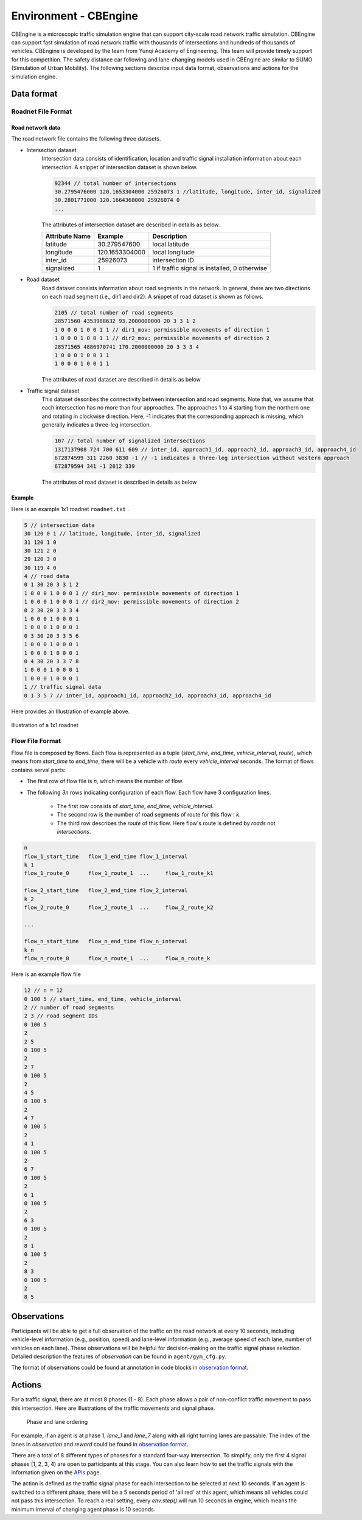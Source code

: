 .. _cbengine:

Environment - CBEngine
============================

CBEngine is a microscopic traffic simulation engine that can support city-scale road network traffic simulation. CBEngine can support fast simulation of road network traffic with thousands of intersections and hundreds of thousands of vehicles. CBEngine is developed by the team from Yunqi Academy of Engineering. This team will provide timely support for this competition. The safety distance car following and lane-changing models used in CBEngine are similar to SUMO (Simulation of Urban Mobility). The following sections describe input data format, observations and actions for the simulation engine.


Data format
*******************


Roadnet File Format
''''''''''''''''''''''''''''''''''


Road network data
+++++++++++++++++++++
The road network file contains the following three datasets.

- Intersection dataset
    Intersection data consists of identification, location and traffic signal installation information about each intersection. A snippet of intersection dataset is shown below.

    .. code-block::

        92344 // total number of intersections
        30.2795476000 120.1653304000 25926073 1 //latitude, longitude, inter_id, signalized
        30.2801771000 120.1664368000 25926074 0
        ...


    The attributes of intersection dataset are described in details as below.

    +--------------------+----------------------+-----------------------------------------------+
    |Attribute Name      |       Example        |Description                                    |
    +====================+======================+===============================================+
    |latitude            |30.279547600          |local latitude                                 |
    +--------------------+----------------------+-----------------------------------------------+
    |longitude           |  120.1653304000      |local longitude                                |
    +--------------------+----------------------+-----------------------------------------------+
    |inter_id            |25926073              |intersection ID                                |
    +--------------------+----------------------+-----------------------------------------------+
    |signalized          |1                     |1 if traffic signal is installed, 0 otherwise  |
    +--------------------+----------------------+-----------------------------------------------+


- Road dataset
    Road dataset consists information about road segments in the network. In general, there are two directions on each road segment (i.e., dir1 and dir2). A snippet of road dataset is shown as follows.


    .. code-block::

        2105 // total number of road segments
        28571560 4353988632 93.2000000000 20 3 3 1 2
        1 0 0 0 1 0 0 1 1 // dir1_mov: permissible movements of direction 1
        1 0 0 0 1 0 0 1 1 // dir2_mov: permissible movements of direction 2
        28571565 4886970741 170.2000000000 20 3 3 3 4
        1 0 0 0 1 0 0 1 1
        1 0 0 0 1 0 0 1 1

    The attributes of road dataset are described in details as below


    +---------------------------+-----------------------+-------------------------------------------------------------------------------------------------------------------------------------------------------------------------------------------------------------------------------------------+
    |Attribute Name             |       Example         |Description                                                                                                                                                                                                                                |
    +===========================+=======================+===========================================================================================================================================================================================================================================+
    |from_inter_id              |28571560               |upstream intersection ID w.r.t. dir1                                                                                                                                                                                                       |
    +---------------------------+-----------------------+-------------------------------------------------------------------------------------------------------------------------------------------------------------------------------------------------------------------------------------------+
    |to_inter_id                |  4353988632           |downstream intersection ID w.r.t. dir2                                                                                                                                                                                                     |
    +---------------------------+-----------------------+-------------------------------------------------------------------------------------------------------------------------------------------------------------------------------------------------------------------------------------------+
    |length (m)                 |93.2000000000          |length of road segment                                                                                                                                                                                                                     |
    +---------------------------+-----------------------+-------------------------------------------------------------------------------------------------------------------------------------------------------------------------------------------------------------------------------------------+
    |speed_limit (m/s)          |20                     |speed limit of road segment                                                                                                                                                                                                                |
    +---------------------------+-----------------------+-------------------------------------------------------------------------------------------------------------------------------------------------------------------------------------------------------------------------------------------+
    |dir1_num_lane              |3                      |number of lanes of direction 1                                                                                                                                                                                                             |
    +---------------------------+-----------------------+-------------------------------------------------------------------------------------------------------------------------------------------------------------------------------------------------------------------------------------------+
    |dir2_num_lane              |3                      |number of lanes of direction 2                                                                                                                                                                                                             |
    +---------------------------+-----------------------+-------------------------------------------------------------------------------------------------------------------------------------------------------------------------------------------------------------------------------------------+
    |dir1_id                    |1                      |road segment (edge) ID of direction 1                                                                                                                                                                                                      |
    +---------------------------+-----------------------+-------------------------------------------------------------------------------------------------------------------------------------------------------------------------------------------------------------------------------------------+
    |dir2_id                    |2                      |road segment (edge) ID of direction 2                                                                                                                                                                                                      |
    +---------------------------+-----------------------+-------------------------------------------------------------------------------------------------------------------------------------------------------------------------------------------------------------------------------------------+
    |dir1_mov                   |1 0 0 0 1 0 0 1 1      |Every 3 digits form a lane permissible movement indicator of direction 1: 100 indicates the inner lane is left-turn only, 010 indicates the middle lane is through movement only, 011 indicates outer lane is a shared through and right-turn lane. |
    +---------------------------+-----------------------+-------------------------------------------------------------------------------------------------------------------------------------------------------------------------------------------------------------------------------------------+
    |dir2_mov                   |1 0 0 0 1 0 0 1 1      |Every 3 digits form a lane permissibl//latitude, longitude, inter_id, signalizede movement indicator of direction 2.  |                                                                                              |
    +---------------------------+-----------------------+-------------------------------------------------------------------------------------------------------------------------------------------------------------------------------------------------------------------------------------------+



- Traffic signal dataset
    This dataset describes the connectivity between intersection and road segments. Note that, we assume that each intersection has no more than four approaches. The approaches 1 to 4 starting from the northern one and rotating in clockwise direction. Here, -1 indicates that the corresponding approach is missing, which generally indicates a three-leg intersection.

    .. code-block::

        107 // total number of signalized intersections
        1317137908 724 700 611 609 // inter_id, approach1_id, approach2_id, approach3_id, approach4_id
        672874599 311 2260 3830 -1 // -1 indicates a three-leg intersection without western approach
        672879594 341 -1 2012 339


    The attributes of road dataset is described in details as below

    +---------------------------+-----------------------+-------------------------------------------------------------------------------------------------------------------------------------------------------------------------------------------------------------------------------------------+
    |Attribute Name             |       Example         |Description                                                                                                                                                                                                                                |
    +===========================+=======================+===========================================================================================================================================================================================================================================+
    |inter_id                   |1317137908             |intersection ID                                                                                                                                                                                                                            |
    +---------------------------+-----------------------+-------------------------------------------------------------------------------------------------------------------------------------------------------------------------------------------------------------------------------------------+
    |approach1_id               |  724                  |road segment (edge) ID of northern approach (Road_2 in example)                                                                                                                                                                                                |
    +---------------------------+-----------------------+-------------------------------------------------------------------------------------------------------------------------------------------------------------------------------------------------------------------------------------------+
    |approach2_id               |700                    |road segment (edge) ID of eastern approach (Road_4 in example)                                                                                                                                                                                               |
    +---------------------------+-----------------------+-------------------------------------------------------------------------------------------------------------------------------------------------------------------------------------------------------------------------------------------+
    |approach3_id               |611                    |road segment (edge) ID of southern  approach (Road_6 in example)                                                                                                                                                                                               |
    +---------------------------+-----------------------+-------------------------------------------------------------------------------------------------------------------------------------------------------------------------------------------------------------------------------------------+
    |approach4_id               |609                    |road segment (edge) ID of western approach (Road_8 in example)                                                                                                                                                                                                |
    +---------------------------+-----------------------+-------------------------------------------------------------------------------------------------------------------------------------------------------------------------------------------------------------------------------------------+





Example
+++++++++++++
Here is an example 1x1 roadnet ``roadnet.txt`` .

.. code-block:: c

    5 // intersection data
    30 120 0 1 // latitude, longitude, inter_id, signalized
    31 120 1 0
    30 121 2 0
    29 120 3 0
    30 119 4 0
    4 // road data
    0 1 30 20 3 3 1 2
    1 0 0 0 1 0 0 0 1 // dir1_mov: permissible movements of direction 1
    1 0 0 0 1 0 0 0 1 // dir2_mov: permissible movements of direction 2
    0 2 30 20 3 3 3 4
    1 0 0 0 1 0 0 0 1
    1 0 0 0 1 0 0 0 1
    0 3 30 20 3 3 5 6
    1 0 0 0 1 0 0 0 1
    1 0 0 0 1 0 0 0 1
    0 4 30 20 3 3 7 8
    1 0 0 0 1 0 0 0 1
    1 0 0 0 1 0 0 0 1
    1 // traffic signal data
    0 1 3 5 7 // inter_id, approach1_id, approach2_id, approach3_id, approach4_id


Here provides an Illustration of example above.

.. figure:: https://raw.githubusercontent.com/CityBrainChallenge/KDDCup2021-CityBrainChallenge/main/images/roadnet.jpg
        :align: center

        Illustration of a 1x1 roadnet

Flow File Format
''''''''''''''''''''''''''''''''''

Flow file is composed by flows. Each flow is represented as a tuple (*start_time*, *end_time*, *vehicle_interval*, *route*), which means from *start_time* to *end_time*, there will be a vehicle with *route* every *vehicle_interval* seconds. The format of flows contains serval parts:


* The first row of flow file is *n*, which means the number of flow.

* The following *3n* rows indicating configuration of each flow. Each flow have 3 configuration lines.

    * The first row consists of *start_time*, *end_time*, *vehicle_interval*.

    * The second row is the number of road segments of route for this flow : *k*.

    * The third row describes the `route` of this flow. Here flow's route is defined by `roads` not `intersections`.

.. code-block:: c

    n
    flow_1_start_time	flow_1_end_time	flow_1_interval
    k_1
    flow_1_route_0	flow_1_route_1	...	flow_1_route_k1

    flow_2_start_time	flow_2_end_time	flow_2_interval
    k_2
    flow_2_route_0	flow_2_route_1	...	flow_2_route_k2

    ...

    flow_n_start_time	flow_n_end_time	flow_n_interval
    k_n
    flow_n_route_0	flow_n_route_1	...	flow_n_route_k

Here is an example flow file

.. code-block:: c

    12 // n = 12
    0 100 5 // start_time, end_time, vehicle_interval
    2 // number of road segments
    2 3 // road segment IDs
    0 100 5
    2
    2 5
    0 100 5
    2
    2 7
    0 100 5
    2
    4 5
    0 100 5
    2
    4 7
    0 100 5
    2
    4 1
    0 100 5
    2
    6 7
    0 100 5
    2
    6 1
    0 100 5
    2
    6 3
    0 100 5
    2
    8 1
    0 100 5
    2
    8 3
    0 100 5
    2
    8 5




Observations
*******************

Participants will be able to get a full observation of the traffic on the road network at every 10 seconds, including vehicle-level information (e.g., position, speed) and lane-level information (e.g., average speed of each lane, number of vehicles on each lane). These observations will be helpful for decision-making on the traffic signal phase selection. Detailed description the features of `observation` can be found in ``agent/gym_cfg.py``.

The format of observations could be found at annotation in code blocks in `observation format <https://kddcup2021-citybrainchallenge.readthedocs.io/en/latest/APIs.html#simulation-step>`_.

Actions
**********************

For a traffic signal, there are at most 8 phases (1 - 8). Each phase allows a pair of non-conflict traffic movement to pass this intersection. Here are illustrations of the traffic movements and signal phase.

    .. figure:: https://raw.githubusercontent.com/CityBrainChallenge/KDDCup2021-CityBrainChallenge/main/images/phases.png
        :align: center

        Phase and lane ordering

For example, if an agent is at phase 1, `lane_1` and `lane_7` along with all right turning lanes are passable. The index of the lanes in `observation` and `reward` could be found in `observation format <https://kddcup2021-citybrainchallenge.readthedocs.io/en/latest/APIs.html#simulation-step>`_.

There are a total of 8 different types of phases for a standard four-way intersection. To simplify, only the first 4 signal phases (1, 2, 3, 4) are open to participants at this stage. You can also learn how to set the traffic signals with the information given on the `APIs <https://kddcup2021-citybrainchallenge.readthedocs.io/en/latest/APIs.html#simulation-step>`_ page.

The action is defined as the traffic signal phase for each intersection to be selected at next 10 seconds. If an agent is switched to a different phase, there will be a 5 seconds period of 'all red' at this agent, which means all vehicles could not pass this intersection. To reach a real setting, every `env.step()` will run 10 seconds in engine, which means the minimum interval of changing agent phase is 10 seconds.




